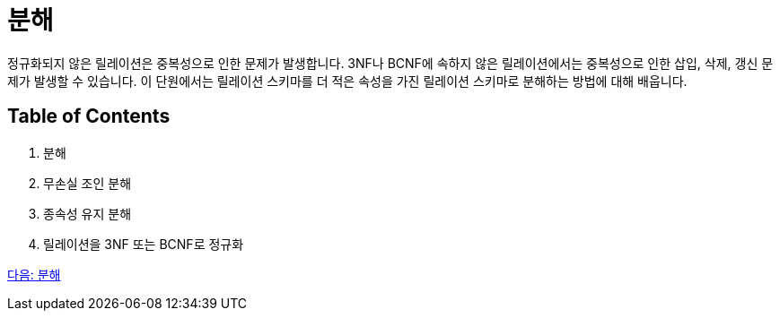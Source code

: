 = 분해

정규화되지 않은 릴레이션은 중복성으로 인한 문제가 발생합니다. 3NF나 BCNF에 속하지 않은 릴레이션에서는 중복성으로 인한 삽입, 삭제, 갱신 문제가 발생할 수 있습니다. 이 단원에서는 릴레이션 스키마를 더 적은 속성을 가진 릴레이션 스키마로 분해하는 방법에 대해 배웁니다.

== Table of Contents

1.	분해
2.	무손실 조인 분해
3.	종속성 유지 분해
4.	릴레이션을 3NF 또는 BCNF로 정규화

link:./15_overview_decompostion.adoc[다음: 분해]
